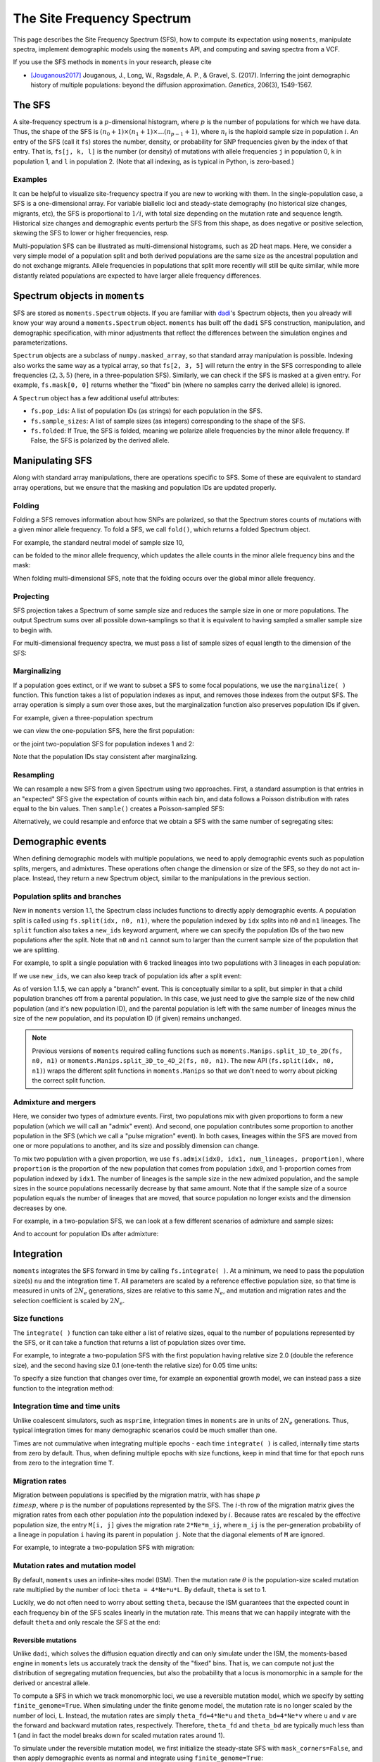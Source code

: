 .. _sec_sfs:

.. jupyter-execute::
    :hide-code:

    import matplotlib, matplotlib.pylab as plt
    plt.rcParams['legend.title_fontsize'] = 'xx-small'
    matplotlib.rc('xtick', labelsize=9)
    matplotlib.rc('ytick', labelsize=9)
    matplotlib.rc('axes', labelsize=12)
    matplotlib.rc('axes', titlesize=12)
    matplotlib.rc('legend', fontsize=10)

===========================
The Site Frequency Spectrum
===========================

This page describes the Site Frequency Spectrum (SFS), how to compute
its expectation using ``moments``, manipulate spectra, implement demographic
models using the ``moments`` API, and computing and saving spectra from
a VCF.

If you use the SFS methods in ``moments`` in your research, please cite

- [Jouganous2017]_ Jouganous, J., Long, W., Ragsdale, A. P., & Gravel, S. (2017).
  Inferring the joint demographic history of multiple populations:
  beyond the diffusion approximation. *Genetics*, 206(3), 1549-1567.

*******
The SFS
*******

A site-frequency spectrum is a :math:`p`-dimensional histogram, where :math:`p`
is the number of populations for which we have data. Thus, the shape of the SFS
is :math:`(n_0+1) \times (n_1+1) \times \ldots (n_{p-1}+1)`, where :math:`n_i`
is the haploid sample size in population :math:`i`. An entry of the SFS
(call it ``fs``) stores the number, density, or probability for SNP frequencies
given by the index of that entry. That is, ``fs[j, k, l]`` is the number
(or density) of mutations with allele frequencies ``j`` in population 0, ``k``
in population 1, and ``l`` in population 2. (Note that all indexing, as is
typical in Python, is zero-based.)

Examples
========

It can be helpful to visualize site-frequency spectra if you are new to working
with them. In the single-population case, a SFS is a one-dimensional array. For
variable biallelic loci and steady-state demography (no historical size changes,
migrants, etc), the SFS is proportional to :math:`1/i`, with total size depending
on the mutation rate and sequence length. Historical size changes and demographic
events perturb the SFS from this shape, as does negative or positive selection,
skewing the SFS to lower or higher frequencies, resp.

.. jupyter-execute::

    import moments
    import numpy as np
    import matplotlib.pylab as plt

    sample_size = 40

    # A neutral SFS
    fs_neu = moments.Demographics1D.snm([sample_size])
    # SFS under negative selection
    fs_neg = moments.Spectrum(
        moments.LinearSystem_1D.steady_state_1D(sample_size, gamma=-10)
    )
    # SFS under positive selection
    fs_pos = moments.Spectrum(
        moments.LinearSystem_1D.steady_state_1D(sample_size, gamma=10)
    )

    fig, ax = plt.subplots(1, 1, figsize=(8, 4))
    ax.plot(fs_neu, ".-", ms=8, lw=1, label="Neutral")
    ax.plot(fs_neg, "x-", ms=8, lw=1, label="Neg. selection")
    ax.plot(fs_pos, "+-", ms=8, lw=1, label="Pos. selection")
    ax.set_xlabel("Allele frequency")
    ax.set_ylabel("Density")
    ax.legend();

Multi-population SFS can be illustrated as multi-dimensional histograms, such
as 2D heat maps. Here, we consider a very simple model of a population split
and both derived populations are the same size as the ancestral population and
do not exchange migrants. Allele frequencies in populations that split more
recently will still be quite similar, while more distantly related populations
are expected to have larger allele frequency differences.

.. jupyter-execute::

    sample_sizes = [50, 50]

    # parameters of `split_mig` are (nu0, nu1, T, m)
    # T is measured in units of 2Ne generations
    fs_recent = moments.Demographics2D.split_mig((1, 1, 0.02, 0), sample_sizes)
    fs_older = moments.Demographics2D.split_mig((1, 1, 0.15, 0), sample_sizes)

    # assume theta = 20000, and then resample to fake data
    fs_recent = (20000 * fs_recent).sample()
    fs_older = (20000 * fs_older).sample()

    moments.Plotting.plot_single_2d_sfs(fs_recent)
    moments.Plotting.plot_single_2d_sfs(fs_older)

*******************************
Spectrum objects in ``moments``
*******************************

SFS are stored as ``moments.Spectrum`` objects. If you are familiar with
`dadi <https://bitbucket.org/ryangutenkunst/dadi.git>`_'s Spectrum objects,
then you already will know your way around a ``moments.Spectrum`` object.
``moments`` has built off the ``dadi`` SFS construction, manipulation,
and demographic specification, with minor adjustments that reflect the
differences between the simulation engines and parameterizations.

``Spectrum`` objects are a subclass of ``numpy.masked_array``, so that standard
array manipulation is possible. Indexing also works the same way as a typical
array, so that ``fs[2, 3, 5]`` will return the entry in the SFS corresponding
to allele frequencies :math:`(2, 3, 5)` (here, in a three-population SFS).
Similarly, we can check if the SFS is masked at a given entry. For example,
``fs.mask[0, 0]`` returns whether the "fixed" bin (where no samples carry
the derived allele) is ignored.

A ``Spectrum`` object has a few additional useful attributes:

- ``fs.pop_ids``: A list of population IDs (as strings) for each population
  in the SFS.
- ``fs.sample_sizes``: A list of sample sizes (as integers) corresponding to
  the shape of the SFS.
- ``fs.folded``: If True, the SFS is folded, meaning we polarize
  allele frequencies by the minor allele frequency. If False, the SFS is
  polarized by the derived allele.

****************
Manipulating SFS
****************

Along with standard array manipulations, there are operations specific to SFS.
Some of these are equivalent to standard array operations, but we ensure that
the masking and population IDs are updated properly.

Folding
=======

Folding a SFS removes information about how SNPs are polarized, so that the
Spectrum stores counts of mutations with a given minor allele frequency. To
fold a SFS, we call ``fold()``, which returns a folded Spectrum object.

For example, the standard neutral model of sample size 10,

.. jupyter-execute::
    
    fs = moments.Demographics1D.snm([10])
    fs

can be folded to the minor allele frequency, which updates the allele counts
in the minor allele frequency bins and the mask:

.. jupyter-execute::

    fs_folded = fs.fold()
    fs_folded

When folding multi-dimensional SFS, note that the folding occurs over the global
minor allele frequency.

Projecting
==========

SFS projection takes a Spectrum of some sample size and reduces the sample size
in one or more populations. The output Spectrum sums over all possible
down-samplings so that it is equivalent to having sampled a smaller sample size
to begin with.

.. jupyter-execute::
    
    fs_proj = fs.project([6])
    fs_proj

For multi-dimensional frequency spectra, we must pass a list of sample sizes
of equal length to the dimension of the SFS:

.. jupyter-execute::
    
    fs = moments.Spectrum(np.random.rand(121).reshape((11, 11)))
    fs_proj = fs.project([6, 4])
    fs_proj

Marginalizing
=============

If a population goes extinct, or if we want to subset a SFS to some focal
populations, we use the ``marginalize( )`` function. This function takes
a list of population indexes as input, and removes those indexes from the
output SFS. The array operation is simply a sum over those axes, but the
marginalization function also preserves population IDs if given.

For example, given a three-population spectrum

.. jupyter-execute::

    fs = moments.Spectrum(np.ones((5, 5, 5)), pop_ids=["A", "B", "C"])
    fs

we can view the one-population SFS, here the first population:

.. jupyter-execute::

    fs_marg = fs.marginalize([1, 2])
    fs_marg

or the joint two-population SFS for population indexes 1 and 2:

.. jupyter-execute::

    fs_marg = fs.marginalize([0])
    fs_marg

Note that the population IDs stay consistent after marginalizing.

Resampling
==========

We can resample a new SFS from a given Spectrum using two approaches. First,
a standard assumption is that entries in an "expected" SFS give the expectation
of counts within each bin, and data follows a Poisson distribution with rates
equal to the bin values. Then ``sample()`` creates a Poisson-sampled SFS:

.. jupyter-execute::

    fs = moments.Demographics1D.snm([10]) * 1000
    fs_pois = fs.sample()
    fs_pois

Alternatively, we could resample and enforce that we obtain a SFS with the
same number of segregating sites:

.. jupyter-execute::

    fs_fixed = fs.fixed_size_sample(np.rint(fs.S()))
    print(f"number of sites in input:", f"{fs.S():.2f}")
    print(f"number of sites in resampled SFS:", fs_fixed.S())
    fs_fixed

******************
Demographic events
******************

When defining demographic models with multiple populations, we need to apply
demographic events such as population splits, mergers, and admixtures. These
operations often change the dimension or size of the SFS, so they do not
act in-place. Instead, they return a new Spectrum object, similar to the
manipulations in the previous section.

Population splits and branches
==============================

New in ``moments`` version 1.1, the Spectrum class includes functions to
directly apply demographic events. A population split is called using
``fs.split(idx, n0, n1)``, where the population indexed by ``idx`` splits
into ``n0`` and ``n1`` lineages. The ``split`` function also takes a
``new_ids`` keyword argument, where we can specify the population IDs of
the two new populations after the split. Note that ``n0`` and ``n1`` cannot
sum to larger than the current sample size of the population that we are
splitting.

For example, to split a single population with 6 tracked lineages into
two populations with 3 lineages in each population:

.. jupyter-execute::

    fs = moments.Demographics1D.snm([6])
    fs_split = fs.split(0, 3, 3)
    fs_split

If we use ``new_ids``, we can also keep track of population ids after
a split event:

.. jupyter-execute::

    fs = moments.Demographics2D.snm([6, 2], pop_ids=["A", "B"])
    fs

.. jupyter-execute::

    fs_split = fs.split(0, 4, 2, new_ids=["C", "D"])
    fs_split

As of version 1.1.5, we can apply a "branch" event. This is conceptually similar
to a split, but simpler in that a child population branches off from a parental
population. In this case, we just need to give the sample size of the new child
population (and it's new population ID), and the parental population is left
with the same number of lineages minus the size of the new population, and its
population ID (if given) remains unchanged.

.. jupyter-execute::

    fs = moments.Demographics1D.snm([5], pop_ids=["A"])
    fs_branch = fs.branch(0, 2, new_id="B")
    fs_branch

.. note::
    Previous versions of ``moments`` required calling functions such as
    ``moments.Manips.split_1D_to_2D(fs, n0, n1)`` or
    ``moments.Manips.split_3D_to_4D_2(fs, n0, n1)``.
    The new API (``fs.split(idx, n0, n1)``) wraps the different split functions
    in ``moments.Manips`` so that we don't need to worry about picking the
    correct split function.

Admixture and mergers
=====================

Here, we consider two types of admixture events. First, two populations mix
with given proportions to form a new population (which we will call an
"admix" event). And second, one population contributes some proportion to
another population in the SFS (which we call a "pulse migration" event).
In both cases, lineages within the SFS are moved from one or more populations
to another, and its size and possibly dimension can change.

To mix two population with a given proportion, we use
``fs.admix(idx0, idx1, num_lineages, proportion)``, where ``proportion`` is the
proportion of the new population that comes from population ``idx0``, and 1-proportion
comes from population indexed by ``idx1``. The number of lineages is the sample
size in the new admixed population, and the sample sizes in the source populations
necessarily decrease by that same amount. Note that if the sample size of a source
population equals the number of lineages that are moved, that source population
no longer exists and the dimension decreases by one.

For example, in a two-population SFS, we can look at a few different scenarios of
admixture and sample sizes:

.. jupyter-execute::

    fs = moments.Spectrum(np.ones((11, 11)))
    print("original SFS has sample size", fs.sample_sizes)
    fs_admix = fs.admix(0, 1, 10, 0.25)
    print("admix SFS has size", fs_admix.sample_sizes, "after moving 10 lineages")
    fs_admix2 = fs.admix(0, 1, 5, 0.5)
    print("second admix SFS has size", fs_admix2.sample_sizes, "after moving 5 lineages")

And to account for population IDs after admixture:

.. jupyter-execute::

    fs = moments.Spectrum(np.ones((9, 7)), pop_ids=["A", "B"])
    print("original SFS has size", fs.sample_sizes, "and pop ids", fs.pop_ids)
    fs_admix = fs.admix(0, 1, 4, 0.25, new_id="C")
    print("admix SFS has size", fs_admix.sample_sizes, "and pop ids", fs_admix.pop_ids,
        "after moving 4 lineages into new population C")

***********
Integration
***********

``moments`` integrates the SFS forward in time by calling ``fs.integrate( )``. At a
minimum, we need to pass the population size(s) ``nu`` and the integration time
``T``. All parameters are scaled by a reference effective population size, so that
time is measured in units of :math:`2N_e` generations, sizes are relative to this
same :math:`N_e`, and mutation and migration rates and the selection coefficient is
scaled by :math:`2N_e`.

Size functions
==============

The ``integrate( )`` function can take either a list of relative sizes, equal to the
number of populations represented by the SFS, or it can take a function that returns
a list of population sizes over time.

For example, to integrate a two-population SFS with the first population having relative
size 2.0 (double the reference size), and the second having size 0.1 (one-tenth the
relative size) for 0.05 time units:

.. jupyter-execute::

    fs = moments.Demographics2D.snm([10, 10])
    fs.integrate([2.0, 0.1], 0.05)

To specify a size function that changes over time, for example an exponential growth
model, we can instead pass a size function to the integration method:

.. jupyter-execute::
    
    fs = moments.Demographics1D.snm([10])
    nu0 = 0.5
    nuF = 2.0
    T = 0.2
    nu_func = lambda t: [nu0 * np.exp(np.log(nuF / nu0) * t / T)]
    print("size at start of epoch:", nu_func(0))
    print("size at end of epoch:", nu_func(T))
    fs.integrate(nu_func, T)

Integration time and time units
===============================

Unlike coalescent simulators, such as ``msprime``, integration times in ``moments``
are in units of :math:`2N_e` generations. Thus, typical integration times for many
demographic scenarios could be much smaller than one.

Times are not cummulative when integrating multiple epochs - each time ``integrate( )``
is called, internally time starts from zero by default. Thus, when defining multiple
epochs with size functions, keep in mind that time for that epoch runs from zero to the
integration time ``T``.

Migration rates
===============

Migration between populations is specified by the migration matrix, with has shape
:math:`p \\times p`, where :math:`p` is the number of populations represented by the
SFS. The :math:`i`-th row of the migration matrix gives the migration rates from
each other population *into* the population indexed by :math:`i`. Because rates are
rescaled by the effective population size, the entry ``M[i, j]`` gives the migration
rate ``2*Ne*m_ij``, where ``m_ij`` is the per-generation probability of a lineage
in population ``i`` having its parent in population ``j``. Note that the diagonal
elements of ``M`` are ignored.

For example, to integrate a two-population SFS with migration:

.. jupyter-execute::

    fs = moments.Demographics2D.snm([10, 10])
    M = np.array([
        [0, 2.0],
        [0.75, 0]
    ])
    fs.integrate([2, 3], 0.05, m=M)

Mutation rates and mutation model
=================================

By default, ``moments`` uses an infinite-sites model (ISM). Then the mutation rate
:math:`\theta` is the population-size scaled mutation rate multiplied by the number
of loci: ``theta = 4*Ne*u*L``. By default, ``theta`` is set to 1.

Luckily, we do not often need to worry about setting ``theta``, because the ISM
guarantees that the expected count in each frequency bin of the SFS scales linearly
in the mutation rate. This means that we can happily integrate with the default
``theta`` and only rescale the SFS at the end:

.. jupyter-execute::

    theta = 100
    fs_theta = moments.LinearSystem_1D.steady_state_1D(20) * 100
    fs_theta = moments.Spectrum(fs_theta)
    fs_theta.integrate([2.0], 0.1, theta=theta)

    fs = moments.Demographics1D.two_epoch((2.0, 0.1), [20]) # default theta = 1
    fs = theta * fs

    print(fs_theta.S())
    print(fs.S())

Reversible mutations
--------------------

Unlike ``dadi``, which solves the diffusion equation directly and can only
simulate under the ISM, the moments-based engine in ``moments`` lets us
accurately track the density of the "fixed" bins. That is, we can compute
not just the distribution of segregating mutation frequencies, but also the
probability that a locus is monomorphic in a sample for the derived or
ancestral allele.

To compute a SFS in which we track monomorphic loci, we use a reversible mutation
model, which we specify by setting ``finite_genome=True``. When simulating under
the finite genome model, the mutation rate is no longer scaled by the number of
loci, ``L``. Instead, the mutation rates are simply ``theta_fd=4*Ne*u`` and
``theta_bd=4*Ne*v`` where ``u`` and ``v`` are the forward and backward mutation rates,
respectively. Therefore, ``theta_fd`` and ``theta_bd`` are typically much less than
1 (and in fact the model breaks down for scaled mutation rates around 1).

To simulate under the reversible mutation model, we first initialize the
steady-state SFS with ``mask_corners=False``, and then apply demographic events
as normal and integrate using ``finite_genome=True``:

.. jupyter-execute::

    theta_fd = 0.0005 # 4*Ne*u, with Ne = 1e4 and u = 1.25e-8
    theta_bd = 0.001 # the backward mutation rate is double the forward rate
    fs = moments.LinearSystem_1D.steady_state_1D_reversible(
        20, theta_fd=theta_fd, theta_bd=theta_bd) # sample size = 20
    fs = moments.Spectrum(fs, mask_corners=False)

    fs.integrate(
        [5.0], 0.2, finite_genome=True, theta_fd=theta_fd, theta_bd=theta_bd)

Note that if the forward and backward mutation rates are equal, we can use ``theta``
to set both mutation rates (which must be set, as ``theta`` must be less than 1).

Illustration: ancestral state misidentification
-----------------------------------------------

In SFS analyses, a typical confounder is the misidentification of the ancestral
allele. This occurs because polarization requires estimating the ancestral state
of a locus, which is typically done by comparing to one or more outgroup species
in a sequence alignment. For humans, we typically use chimpanzee and other great
apes to infer the ancstral allele.

At longer evolutionary timescales, it is not uncommon for multiple independent
mutations to occur at the same locus, so that when comparing to an outgroup species
we classify some derived mutations as ancestral and some ancestral mutations as
derived. For humans, the rate of ancestral misidentification is typically in the
1-3% range, depending on the method used to polarize alleles.

For example, we can simulate using rough parameters (:math:`u=1.25\times 10^{-8}`,
:math:`N_e=10^4`, divergence of 6 million years, and a generation time of 25 years)
and symmetric mutation rates to see
the effect of polarizing based on the allele in a chimp sequence. Here, if the
chimp carries the derived allele, we will instead assume the ancestral allele
is derived:

.. jupyter-execute::
    
    Ne = 1e4
    u = 1.25e-8
    theta = 4 * Ne * u
    generation_time = 25
    divergence_years = 6e6
    T = divergence_years / generation_time / 2 / Ne
    
    fs = moments.LinearSystem_1D.steady_state_1D_reversible(
        101, theta_fd=theta, theta_bd=theta)
    fs = moments.Spectrum(fs, mask_corners=False)

    fs = fs.split(0, 100, 1)
    fs.integrate([1, 1], T, finite_genome=True, theta=theta)

    fs_polarized = fs[:,0] + fs[::-1,1]
    fs_polarized.mask_corners()

Then visualizing using ``moments.Plotting.plot_1d_fs(fs_polarized)``, we can see
the uptick at high-frequency variants due to ancestral misidentification - that is,
recurrent mutations along the lineage leading from humans to chimps:

.. figure:: ../figures/ancestral_misid.png
    :scale: 80 %
    :align: center

    Excess of high-frequency derived mutations due to 
    ancestral misspecification.

Selection and dominance
=======================

One of the great benefits to forward simulators is their ability to include the
effects of selection and dominance with little extra cost. In the selection
model implemented in ``moments``, genotype fitnesses are given relative to the
ancestral homozygous genotype (i.e. relative fitness of *aa* is 1), so that
heterozygous genotypes (*Aa*) have relative fitness :math:`1+2hs` and
homozygous derived genotypes (*AA*) have relative fitness :math:`1+2s`.

When :math:`h=1/2`, selection is additive (or genic), which corresponds to
haploid copies of the derived allele having average fitness :math:`1+s`. If
``h`` is unspecified, the selection model defaults to additivity
(:math:`h=1/2`), and if ``gamma`` is unspecified, we default to neutrality.

.. note::

    We assume :math:`|s| \ll 1`, so that :math:`s^2` and higher order terms can
    be ignored. For strong selection in a moments framework, see recent
    advances from [Krukov2021]_.

``moments`` takes scaled selection coefficients :math:`\gamma = 2 N_e s` and
dominance coefficients :math:`h` as keyword parameters when initializing the
SFS and integrating. The reference :math:`N_e` is often taken as the ancestral
effective population size.

.. jupyter-execute::

    gamma = -5
    h = 0.1
    ns = 30
    
    fs = moments.LinearSystem_1D.steady_state_1D(ns, gamma=gamma, h=h)
    fs = moments.Spectrum(fs)
    print("Tajima's D (before expansion):", fs.Tajima_D())

    fs.integrate([3], 0.2, gamma=gamma, h=h)
    print("Tajima's D (after expansion):", fs.Tajima_D())

Simulating selection with multiple populations works similarly. We can specify
``gamma`` and ``h`` as scalar values, which implies that the allele has the
same selection and dominance effect in each population. We can instead simulate
population-specific selection and dominance coefficients by setting ``gamma``
and/or ``h`` as a list of length equal to the number of populations in the
spectrum, with indexing matching the ordering of the populations in the
spectrum object.

Ancient samples and frozen populations
======================================

So far, in all the examples we've seen the output SFS integrates all populations
until the same end time. If one or more of the sampled populations are
non-contemporary, we need to "freeze" those populations at their time of sampling.
This is done by specifying which populations to freeze using the ``frozen``
argument.

For example, if we sample two populations that split 100kya, and one
population consisting of ancient samples from 20kya, we integrate the first
80 thousand years as normal, and then the last 20 thousand years with the ancient
population frozen:

.. jupyter-execute::

    Ne = 1e4
    generation_time = 25
    T1 = 80e3 / 2 / Ne / generation_time
    T2 = 20e3 / 2 / Ne / generation_time
    migrate = 0.5

    fs = moments.Demographics2D.snm([10, 10])
    fs.integrate([1, 1], T1, m=[[0, migrate], [migrate, 0]])
    fs.integrate([1, 1], T1, m=[[0, migrate], [migrate, 0]], frozen=[False, True])

****************************
Computing summary statistics
****************************

``moments`` allows us to compute a handful of summary statistics from the SFS.
For single populations, we can get Watterson's :math:`\theta`, the diversity
:math:`\pi`, or Tajima's :math:`D` directly from the SFS:

.. jupyter-execute::

    fs = moments.Demographics1D.two_epoch((3.0, 0.2), [20])
    print("Watterson's theta:", fs.Watterson_theta())
    print("Diversity:", fs.pi())
    snm = moments.Demographics1D.snm([20])
    print("Tajima's D at steady state:", snm.Tajima_D())
    print("Tajima's D after expansion:", fs.Tajima_D())

For multi-population spectra, we can also compute FST using Weir and Cokerham's
(1984) method, which generalizes to any number of populations greater than one:

.. jupyter-execute::

    fs = moments.Demographics2D.snm([10, 10])
    print("FST immediately after split:", fs.Fst())
    fs.integrate([1, 1], 0.05)
    print("FST after isolation of 0.05*2*Ne gens:", fs.Fst())
    fs.integrate([1, 1], 0.05)
    print("FST after isolation of 0.1*2*Ne gens:", fs.Fst())

Note that FST is sensitive to sample sizes: smaller sample sizes artificially
inflate the "true" divergence.

.. jupyter-execute::

    print("10 samples each:", moments.Demographics2D.snm([10, 10]).Fst())
    print("100 samples each:", moments.Demographics2D.snm([100, 100]).Fst())

********************
Compute SFS from VCF
********************

``moments`` supports computing a SFS from files in VCF format, given a
population information file. This takes two steps. We first parse the VCF
using and we then pass that data dictionary to the Spectrum class:

.. code-block:: python

    data_dict = moments.Misc.make_data_dict_vcf(vcf_filename, popinfo_filename)
    fs = moments.Spectrum.from_data_dict(data_dict)

****************
Plotting the SFS
****************

``moments`` comes pre-installed with a number of plotting functions, which can be
called from ``moments.Plotting``. These include functions to plot individual
SFS, or to compare two SFS (for example, to compare a model to data). These
functions can be used out-of-the-box, or serve as inspiration for your own
``matplotlib`` adventures. To see what plotting functions are available and view
their documentation, head to the :ref:`moments API <sec_sfs_api_plotting>`.

**********
References
**********

.. [Jouganous2017]
    Jouganous, Julien, et al. "Inferring the joint demographic history of multiple populations: beyond the diffusion approximation." *Genetics* 206.3 (2017): 1549-1567.

.. [Krukov2021]
    Krukov, Ivan, and Simon Gravel. "Taming strong selection with large sample sizes."
    *bioRxiv* (2021), doi: 10.1101/2021.03.30.437711.

